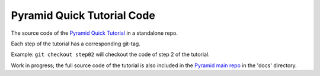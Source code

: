 Pyramid Quick Tutorial Code
===========================

The source code of the `Pyramid Quick Tutorial <http://docs.pylonsproject.org/docs/pyramid/en/latest/quick_tutorial/index.html>`_
in a standalone repo.

Each step of the tutorial has a corresponding git-tag.

Example: ``git checkout step02`` will checkout the code of step 2 of the tutorial.

Work in progress; the full source code of the tutorial is also included in the `Pyramid main repo <https://github.com/Pylons/pyramid>`_
in the 'docs' directory.
